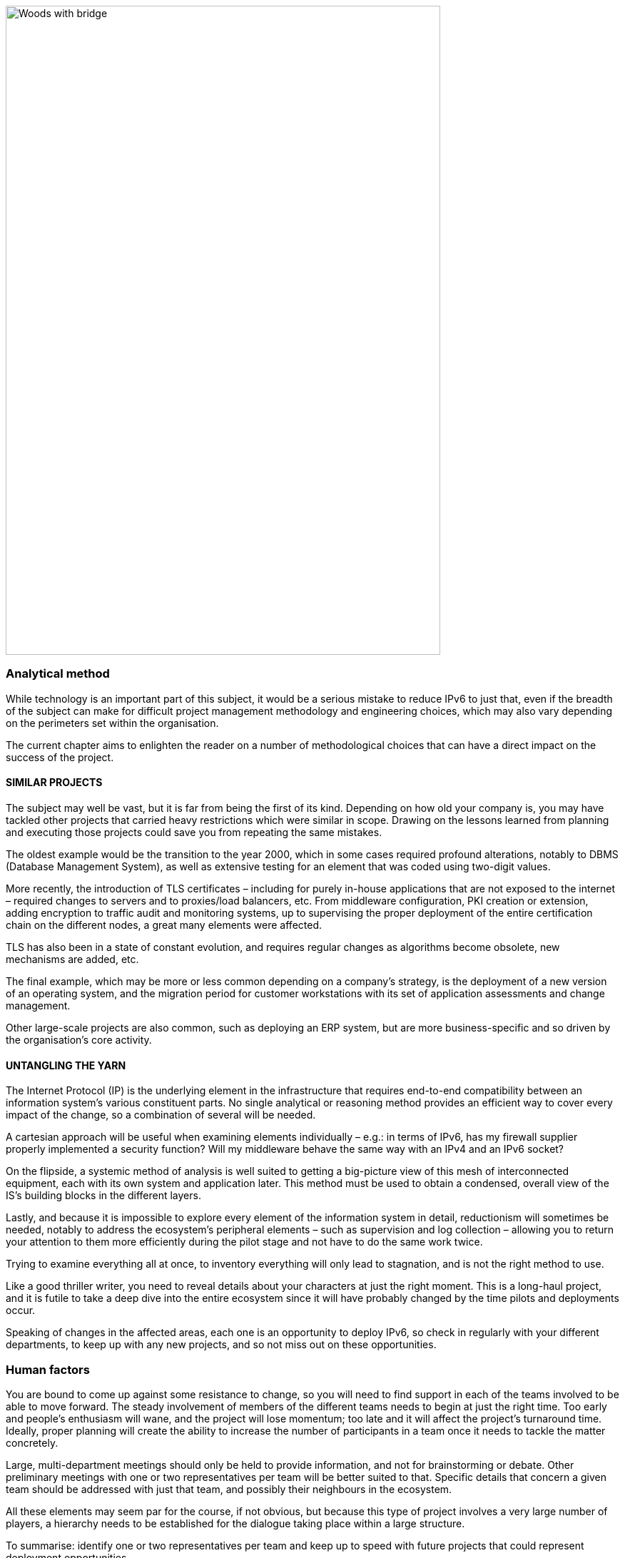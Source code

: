 image:images/image01_01_suspensionbridge.jpeg[Woods with bridge,width=609,height=910]

=== Analytical method

While technology is an important part of this subject, it would be a serious mistake to reduce IPv6 to just that, even if the breadth of the subject can make for difficult project management methodology and engineering choices, which may also vary depending on the perimeters set within the organisation.

The current chapter aims to enlighten the reader on a number of methodological choices that can have a direct impact on the success of the project.

// save sign: ◗
==== SIMILAR PROJECTS

The subject may well be vast, but it is far from being the first of its kind. Depending on how old your company is, you may have tackled other projects that carried heavy restrictions which were similar in scope. Drawing on the lessons learned from planning and executing those projects could save you from repeating the same mistakes.

The oldest example would be the transition to the year 2000, which in some cases required profound alterations, notably to DBMS (Database Management System), as well as extensive testing for an element that was coded using two-digit values.

More recently, the introduction of TLS certificates – including for purely in-house applications that are not exposed to the internet – required changes to servers and to proxies/load balancers, etc. From middleware configuration, PKI creation or extension, adding encryption to traffic audit and monitoring systems, up to supervising the proper deployment of the entire certification chain on the different nodes, a great many elements were affected.

TLS has also been in a state of constant evolution, and requires regular changes as algorithms become obsolete, new mechanisms are added, etc.

The final example, which may be more or less common depending on a company’s strategy, is the deployment of a new version of an operating system, and the migration period for customer workstations with its set of application assessments and change management.

Other large-scale projects are also common, such as deploying an ERP system, but are more business-specific and so driven by the organisation’s core activity.

==== UNTANGLING THE YARN

The Internet Protocol (IP) is the underlying element in the infrastructure that requires end-to-end compatibility between an information system’s various constituent parts. No single analytical or reasoning method provides an efficient way to cover every impact of the change, so a combination of several will be needed.

A cartesian approach will be useful when examining elements individually – e.g.: in terms of IPv6, has my firewall supplier properly implemented a security function? Will my middleware behave the same way with an IPv4 and an IPv6 socket?

On the flipside, a systemic method of analysis is well suited to getting a big-picture view of this mesh of interconnected equipment, each with its own system and application later. This method must be used to obtain a condensed, overall view of the IS’s building blocks in the different layers.

Lastly, and because it is impossible to explore every element of the information system in detail, reductionism will sometimes be needed, notably to address the ecosystem’s peripheral elements – such as supervision and log collection – allowing you to return your attention to them more efficiently during the pilot stage and not have to do the same work twice.

Trying to examine everything all at once, to inventory everything will only lead to stagnation, and is not the right method to use.

Like a good thriller writer, you need to reveal details about your characters at just the right moment. This is a long-haul project, and it is futile to take a deep dive into the entire ecosystem since it will have probably changed by the time pilots and deployments occur.

Speaking of changes in the affected areas, each one is an opportunity to deploy IPv6, so check in regularly with your different departments, to keep up with any new projects, and so not miss out on these opportunities.

//image:images/image00_07_connection.svg[Connections contour,width=75,height=75]
=== Human factors

You are bound to come up against some resistance to change, so you will need to find support in each of the teams involved to be able to move forward. The steady involvement of members of the different teams needs to begin at just the right time. Too early and people’s enthusiasm will wane, and the project will lose momentum; too late and it will affect the project’s turnaround time. Ideally, proper planning will create the ability to increase the number of participants in a team once it needs to tackle the matter concretely.

Large, multi-department meetings should only be held to provide information, and not for brainstorming or debate. Other preliminary meetings with one or two representatives per team will be better suited to that. Specific details that concern a given team should be addressed with just that team, and possibly their neighbours in the ecosystem.

All these elements may seem par for the course, if not obvious, but because this type of project involves a very large number of players, a hierarchy needs to be established for the dialogue taking place within a large structure.

To summarise: identify one or two representatives per team and keep up to speed with future projects that could represent deployment opportunities.

Provide a high-level technical briefing of the project to all the teams at once, on a regular basis, and a less technical briefing to a larger audience, either through information meetings or the communication materials you send out.

Lastly, hold individual discussions with the teams involved when they are in the latter stages of the process, this time in a broader fashion and according to the project staging.

For instance, there is no need to solicit the team in charge of middleware on a regular basis, to ask them to get ready when the network has not yet planned a pilot trial bearing qualification servers.

==== TRAINING

You will need to plan on training staff to prepare them for the introduction of IPv6.

To shepherd the transition, you will need to draft lesson plans or training courses based on the different roles, occupations and expertise that need to be taken account for a successful transition.

Before drafting a training programme, it would be wise to query staff members on the training they require to be able to perform their jobs properly with IPv6. And even in some cases, to build modules tailored to the company’s particular features and needs.

At the very least, you can expect to divide the people requiring training into several different groups:

* Network ;
* Security ;
* App development.

Ideally, the project team should test out all the modules with one or two representatives of each target audience.

==== MUTUAL SUPPORT

Never hesitate to contact similar size companies and organizations that are planning or carrying out an IPv6 transition, to share best practices.

IPv6 taskforce (jointly led by Arcep and Internet Society France) provides an opportunity to discuss the subject with your peers, so well worth taking advantage of. You may also join your local IPv6 forum.

We are counting on you to help us enhance this guide and document examples of products being widely used in enterprises. See the section on feedback at the end of the guide.

=== Needs

Earlier on, we cited examples of projects such as TLS and switching operating systems. These projects are typically driven by a need to solve a security issue or protect a technical device. Other projects are driven by legal compliance imperatives, such as ensuring the traceability of users’ actions or transposing GDPR requirements onto systems. Naturally, cost effectiveness is an impetus for other projects, spurred by either business considerations or to improve the level of service, such as with orchestration projects.

It is hard to place an IPv6 project under any of these headings, and even harder to qualify IPv4 as a potential, short-term “technical debt”, as might be the case with an obsolete programming language for which developers are no longuer in activity.

This section will therefore look at IPv6 use cases and lay out their degree of relevance depending on the situation.

.Where do you need IPv6?
image::images/image01_02_schema.svg[Schema need of IPv6:,width=566,height=318]

==== EXPOSURE ON THE INTERNET

Making the public face of one’s network accessible in IPv6 is probably the biggest priority to be implemented.

This includes web servers but also DNS, VPN gateways…

Operators are gradually activating IPv6 on their different public networks. It began with residential connections, then mobile and finally telephone connection sharing. Most devices now operate only over IPv6 on some mobile networks, with NAT64 ensuring backwards compatibility.

So, both customers and staff are connecting to the company’s infrastructures over IPv6 connections. If operators meet their deployment forecasts, it is likely that more than half the population will have a native IPv6 connection at home and on their mobile by the end of 2023. In some countries IPv6 is already offered to more than half of customers.

Despite which, if IPv4 will not disappear anytime soon, it has become such a scarce resource that in more and more cases it is being shared by multiple subscribers, using various mechanisms. If, by definition, an internet connection provides no guarantee of service, it is statistically probable that the incursion of an intermediate element in the IPv4 chain will affect its quality of service. Added to which, technical teams’ lack of knowledge of these mechanisms can make solving connectivity and quality of service issues challenging, whereas an IPv6 connection is established end to end with no protocol trickery such as NAT44+PAT.

Also worth noting is that operators are starting to switch over to a world where v6 is becoming the standard on their public backbone, and where v4 is becoming a service that is transmitted more and more in an encapsulated fashion.

If your company provides services in countries with a smaller stock of IPv4 addresses, or that are simply more progressive by law, being IPv6 enabled may become necessary to align with expanding markets, or possibly to comply with a future legal requirement. Some countries like India and France encourage ISP to provide IPv6 to customers, other focus on their own internal administration like USA and Belgium, China is pushing for a full transition by 2025… Since 1 January 2021, operators in France that have acquired 5G frequencies must provide IPv6 connectivity, at the very least as an option.

In addition to these aspects, one important overall point is that IPv6 transit is now viable, and in terms of quality its maturity is nearing that of IPv4.

Pioneer adopters had long observed that IPv6 was a handicap. There were far fewer transit routes a decade ago, hence less redundancy and sub-optimal. How many of the early tutorials recommended, and rightly so, to switch off IPv6 to resolve access to a given site or public streaming service? All the more so since the Happy Eyeballs protocol did not yet exist and browsers could not save the day in a matter of milliseconds, the way they can today.

IPv6 is no longer the “handicap” that it once was: quite the opposite, thanks to veritable end to end connection.

In addition, the latency measured by Google in France, Canada and several other countries is better over IPv6, whereas the opposite was true in 2018. While IPv6 peering is becoming as good as IPv4, IPv4 now often transits through CG-NAT, and almost systematically so on mobile networks. 
A more minimal factor in reducing latency is the eradication of the checksum header check at each router along the IPv6 path, as well as the absence of fragmentation on routers.

//Marginalspalte mit Bild + "TO REMIND", Textblock eingerückt ??
//TO REMIND
//image:images/image_glass.svg[ex Image 370,width=41,height=94]
//It's possible to use Unicode glyphs as admonition icons.

IMPORTANT: It is therefore important to remember that IPv4 is being relayed more and more in a non-native fashion via CG-NAT, especially on mobile systems. Which adds an SPOF and a further element that can affect the user experience. 
Providing a service over IPv6 means no longer having to depend on these operators’ translation infrastructures.

.Statistics for access to Google services over IPv6 in France | October 2021 
image::images/image01_04_google-stats.png[world map stats google,width=493,height=319]

More and more customers gain access to IPv6 networks, in France, half of Google services requests are sent over IPv6.

.RIPE-NCC IPv4 waiting list| January 2022
image::images/image01_05_ripe-waitinglist.png[Chart of the RIPE IPv4-Waitinglist,width=412,height=354]

//==== image:extracted-media/media/image40.svg[extracted-media/media/image40,width=68,height=49]

Grabing IPv4 space is getting harder every day.

==== ACCESS TO EXTERNAL RESSOURCES

Regardless of size, from a protocol standpoint your company is a client of third-party resources. 
Here too, the number of sites and services that are IPv6-capable is rising steadily. 
User traffic is typically relayed through a proxy, for the purpose of filtering, protection and traceability. 
This proxy is usually running over IPv4 both internally and externally. 
And it shows. 
See instead:

.Percentage of global traffic accessing Google services over IPv6
image::images/image01_06_google-v6-services.png[Chart of Google IPv6 services,width=474,height=240]

Traffic patterns during the global lockdown in March-April were similar to the ones seen during the week of Christmas to New Year’s. The percentage change remains in the upper bracket. Why? Simply because people connecting to the internet from home more often have access to IPv6.

.Percentage of global traffic accessing Google services over IPv6 in detail
image::images/image01_07_google-detail.png[Detailed chart,width=465,height=235]

This phenomenon can be seen across the course of a week: here, from the end of April to early May 2019. Peaks always occur during weekends. May 1^st^ and 8^th^ which are free days in many countries can be noted with hills within the two last weeks.

By Summer 2024, the average global IPv6 availability is likely to exceed 50%. Will you be part of the majority by then?

//delete? [#_Toc85149211 .anchor]####QUIC’s arrival

===== QUIC's arrival

Let's take the opportunity to address a crucial point in internet resources access and talk about the reign of the connected mode. By connected mode we are not talking about hyperconnectivity addiction, but simply about TCP.

TCP has been dominating for a long time thanks to its control mechanisms, and UDP is generally restricted to real time where retransmission is useless such as voice or online gaming. However, connectivity is always more reliable and integrity checks are done in the higher layers for an increasing number of exchanges.

Thus, if we go up in the layers of the OSI model, we find probably the biggest client of TCP, HTTP. If HTTP/1.1 has been set in stone since 1997, 20 years later HTTP/2 brought prioritization, parallelization, compression, and predictive caching. HTTP/3 (RFC 9114) brings a schism by separating from TCP to base itself on a new transport protocol, QUIC.

While wrapped in UDP to ease its deployment, QUIC is a full-fledged transport protocol that that seeks to unify the best of both worlds by offering mechanisms that considerably reduce the number of client/server exchanges, in addition on forming a symbiosis with TLS which is now directly embedded. It therefore aims to offer secure, parallelizable connections, while reducing the number of round trips.

Some vendors are already pushing UDP in enterprises, especially for communication solutions. These providers sometimes even ask their customers to announce their public IPv4 from the conference service on their internal backbone so as not to have to alter the content of the SIP message in the upper layers, to offer UDP support and to dispense with any intermediate processing. How many people have noticed during the lockdown that these solutions work better at home on their own desk or on their business workstation when they provide split-tunneling VPN?

What if tomorrow these Cloud service providers push QUIC and therefore UDP for other services? What to do?

And HTTP/3 is not the only one moving towards QUIC, the widely used network sharing protocol SMB is making the jump, with Microsoft working on implementing it in Azure Files and Windows Server.

Have a look at your flow monitoring to see what the cumulative proportion of HTTP(s) and SMB on your network is, a hint, it's most probably high...

At the moment, firewall vendors recommend disabling QUIC, until its support is properly implemented. It will also be necessary for the equipment deciphering the traffic to adapt, as they are tuned for the TCP+TLS couple.

The redesign of egress paths to the Internet is an opportunity to deploy IPv6, which would limit any packet modification steps to proxies only.

NAT+PAT of many QUIC streams is a challenge, if the device vendor introduces Application Layer Gateways to apply specific processing to QUIC sessions, it risks compromising some of its security. The draft RFC draft-duke-quic-natsupp-01 recommends that no optimization should be attempted on NAT.

Again, an IPv6 session eliminates these issues. Is this trivial? Consider the problems you may have personally experienced on your home network with NAT and UDP for dynamic needs such as multi-player gaming, P2P, or VoIP in their earliest days. One solution is to stay with HTTP/2 over TCP, but for how long? A transitional operation could be to allow QUIC without deep packet inspection only for trusted SaaS offerings at first. And let's not forget that QUIC can carry many other things than http.

Note that these elements are valid for access to your resources by others as well, or by your remote workers. Therefore, the way of the so-called "zero trust" solutions leads to the removal of VPNs and a more direct exposure of resources, which will also shift to QUIC.

This protocol has just been ratified in RFC 8999, 9000, 9001 and 9002.

*Note about proxy*: in order to benefit from its contributions, the proxyfication layer must be upgraded, both on the browser and proxy side. 2 modes exist, a tunnel mode, the most efficient and the only one able to support the initial exchange of a QUIC session (with long header). And a forward mode where the proxy keeps a protocol rupture role, but only once the session is established.

//TO KEEP IN MIND
//image:images/image_glass.svg[ex Image 370,width=41,height=94]

NOTE: This transport protocol is expected to have a faster deployment curve than IPv6, the efforts made to support it on its proxy chain or on its web front-ends in the other direction are an opportunity to work on rolling out v6 in parallel.

==== INTERNAL NETWORK

Beyond the edge of the infrastructure in contact with the Internet, what are the motivations for deployment on the internal network?

Continuing from the previous sections, end-to-end is clearly an advantage in an era of increasing outsourcing of Cloud resources. Again, vendors of certain products will likely encourage solutions that limit intermediate processing on packets. Note that the IPv6 header structure offers some delays savings by removing the checksum, using fixed size fields, and include flowlabel to offer an easier tracking of flows during QoS processing.

For large structures, IPv6 also means the removal of the problems caused by the small size of IPv4 private addressing.

RFC 1918 offers 17 891 328 IPv4, that is only 70 000 networks in /24. Many organizations have already reached the stock limit, for multiple reasons. Allocation by entity, waste and over-allocation, non-retrieval of addresses when decommissioning devices or sites, desire to aggregate routes dating back to a time when routers only supported a small number of routes, transmission to subsidiaries that have been resold but have remaining links, etc.

While NAT44 may uncomfortably accommodate connections to partners and newly acquired entities, it is often unthinkable to split one's business into overlapping scopes; although this is also a possibility.

Others take the appropriation way and exploit on their internal network IPs belonging to others with more or less tact. There are 2 groups:

* The cautious, who deploy double NAT44 and create a real hatch partitioning routing at the edge of the Internet. Traffic is natted twice and can easily have the same source and destination IP, with the NAT masquerading another NAT, the screen is total;
These cautious people find themselves at a loss when a Cloud provider recommends that they advertise the public IP of a service on their internal backbone. What if this real public IP overlaps with a spoofed LAN IP? Especially since a provider can introduce new IPs with only a few weeks’ notice. SF scenario? Not at all! A perfect example is the use of Microsoft's communication solution, TEAMS. The editor recommends announcing their public IPs, for reasons explained earlier in this document.

* The confident ones, which leverage IPs that will never be advertised on the Internet like those of the US Department of Defense (DoD):
6.0.0.0/8 7.0.0.0/8 11.0.0.0/8 21.0.0.0/8 22.0.0.0/8 26.0.0.0/8 28.0.0.0/8 29.0.0.0/8 30.0.0.0/8 33.0.0.0/8 55.0.0.0/8 214.0.0.0/8 215.0.0.0/8

Well, that's purely theoretical, as the end of 2019 Section 1088 of the DoD budget bill projected that these ranges would be sold within 10 years. (See appendix) However, the bill did not pass the Senate. But what about the future?

Should these addresses end up for sale, no doubt some would end up in the hands of major Cloud providers.

Very shortly after Joe Biden's investiture, AS 8003 began advertising DoD IPs via Hurriccane Electric. Officially, the following was reported to the Washington Post:

[text-align: center]
_Defense Digital Service (DDS) authorized a pilot effort advertising DoD Internet Protocol (IP) space using Border Gateway Protocol (BGP). This pilot will assess, evaluate and prevent unauthorized use of DoD IP address space. Additionally, this pilot may identify potential vulnerabilities. This is one of DoD’s many efforts focused on continually improving our cyber posture and defense in response to advanced persistent threats. We are partnering throughout DoD to ensure potential vulnerabilities are mitigated._

Some people talk about traffic gathering for analysis (a honey pot), while the DoD highlights the fight against cybersquatting of its IP ranges. But what if it was simply a matter of testing the implementation of the "prudent" scenario above within the DoD itself? And to simulate that the sale and advertisement of these countless IPs would not cause any ripple effects before actually releasing them for sale?

In juin 2021, the DoD https://www.tachyondynamics.com/2021/07/07/dod-mandating-ipv6-only[announced] that all new services deployed after milestones dates should be in IPv6.

On september 7th 2021, the vaste majority of prefixes migrated to AS749, owned by the DoD, but different from its usual preduction AS (721).

If you are getting close to the end of RFC 1918, you can investigate the use of the RFC 6598 100.64/10 range reserved for carrier NAT44 as a way to share IPv4 between subscribers with a Carrier Grade NAT. However, it is recommended not to assign these addresses to carrier devices such as MPLS routers or to use them on Cloud infrastructures, except after receiving the provider's approval. On the other hand, there is no problem to use this range for user campuses, for example. Some companies are already doing it.

Beware, the 100.64/10 range is de facto used by some overlay systems such as the Zscaler Cloud proxy solution to build its tunnels.

Lastly, if you are a gambler, you can try to use the former class E (240/4). This class is located at the frontiers of IPv4, after the multicast section. Reserved for a future use that will never come and unusable by vendors who recognize that the work needed to standardize this range would take longer to reach all the deployed fleets than to migrate to IPv6. In real life, don't try it, except in the lab out of pure curiosity. Google’ GCP allows to use it on VPC but mention possible OS problems: https://cloud.google.com/vpc/docs/vpc#valid-ranges . Nevertheless they don’t specify you might even be unable to learn such prefixes on your on premises BGP routers, although at least 2 vendors support this space via a command.

The use of one of the "cheat" scenarios described above to extend private addressing or the short horizon of reaching the end of the RFC 1918 pool appearing to be near (less than a few years at your consumption rate) should prompt you to give serious consideration to an IPv6 deployment.

Remember the time spent on past and future NAT44 and re-addressing projects related to the incorporation of newly acquired entities. Have you ever seen an IT department decide that they would start their internal addressing with the 10.255.0.0/16 block in the downstream direction because their company would be acquired one day and hopefully the new parent entity would have started their addressing with 10.0.0.0? More seriously, IP addressing conflicts during structure integration generate costs and delays that are often significant, in addition to added complexity for long-term operation in the event that NAT44 remains in place.

.Mobile Connection Sharing
image::images/image01_03_mobile-conncetion-sharing.svg[Mobile Connection Sharing,width=574,height=328]

//#### End of chapter ####